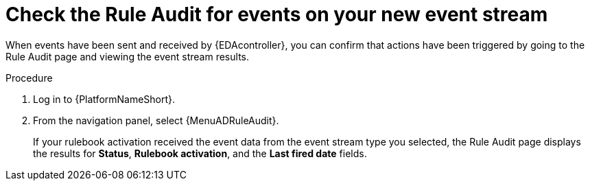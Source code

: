 :_mod-docs-content-type: PROCEDURE
[id="eda-check-rule-audit-event-stream"]

= Check the Rule Audit for events on your new event stream

[role="_abstract"]
When events have been sent and received by {EDAcontroller}, you can confirm that actions have been triggered by going to the Rule Audit page and viewing the event stream results.

.Procedure
. Log in to {PlatformNameShort}.
. From the navigation panel, select {MenuADRuleAudit}. 
+
If your rulebook activation received the event data from the event stream type you selected, the Rule Audit page displays the results for *Status*, *Rulebook activation*, and the *Last fired date* fields. 
//[JMSelf]Remove screen shot for now
//image:eda-rule-audit-event-streams.png[Rule audit - Event stream]
